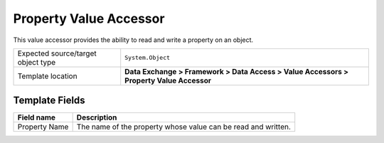 Property Value Accessor
===================================================
This value accessor provides the ability to read 
and write a property on an object.

.. |object-type-label| replace:: Expected source/target object type
.. |object-type| replace:: ``System.Object``
.. |template-location| replace:: **Data Exchange > Framework > Data Access > Value Accessors > Property Value Accessor**

+---------------------------+---------------------------------------------------------------------+
| |object-type-label|       | |object-type|                                                       |
+---------------------------+---------------------------------------------------------------------+
| Template location         | |template-location|                                                 |
+---------------------------+---------------------------------------------------------------------+

Template Fields
---------------------------------------------------

.. |property-name| replace:: The name of the property whose value can be read and written.

+---------------------------+---------------------------------------------------------------------+
| Field name                | Description                                                         |
+===========================+=====================================================================+
| Property Name             | |property-name|                                                     |
+---------------------------+---------------------------------------------------------------------+
